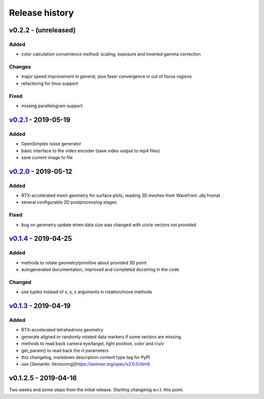 Release history
===============

v0.2.2 - (unreleased)
---------------------

Added
~~~~~

- color calculation convenience method: scaling, exposure and inverted gamma correction

Changes
~~~~~~~

- major speed improvement in general, plus faser convergence in out of focus regions
- refactoring for linux support

Fixed
~~~~~

- missing parallelogram support

`v0.2.1`_ - 2019-05-19
----------------------

Added
~~~~~

- OpenSimplex noise generator
- basic interface to the video encoder (save video output to mp4 files)
- save current image to file

`v0.2.0`_ - 2019-05-12
----------------------

Added
~~~~~

- RTX-accelerated mesh geometry for surface plots, reading 3D meshes from Wavefront .obj fromat
- several configurable 2D postprocessing stages

Fixed
~~~~~

- bug on geometry update when data size was changed with u/v/w vectors not provided

`v0.1.4`_ - 2019-04-25
----------------------

Added
~~~~~

- methods to rotate geometry/primitive about provided 3D point
- autogenerated documentation, improved and completed docstring in the code

Changed
~~~~~~~

- use tuples instead of x, y, z arguments in rotation/move methods

`v0.1.3`_ - 2019-04-19
----------------------

Added
~~~~~

- RTX-accelerated tetrahedrons geometry
- generate aligned or randomly rotated data markers if some vectors are missing
- methods to read back camera eye/target, light position, color and r/u/v
- get_param() to read back the rt parameters
- this changelog, markdown description content type tag for PyPI
- use [Semantic Versioning](https://semver.org/spec/v2.0.0.html)

v0.1.2.5 - 2019-04-16
---------------------

Two weeks and some steps from the initial release. Starting changelog w.r.t. this point.

.. _`v0.2.1`: https://github.com/rnd-team-dev/plotoptix/releases/tag/v0.2.1
.. _`v0.2.0`: https://github.com/rnd-team-dev/plotoptix/releases/tag/v0.2.0
.. _`v0.1.4`: https://github.com/rnd-team-dev/plotoptix/releases/tag/v0.1.4
.. _`v0.1.3`: https://github.com/rnd-team-dev/plotoptix/releases/tag/v0.1.3
